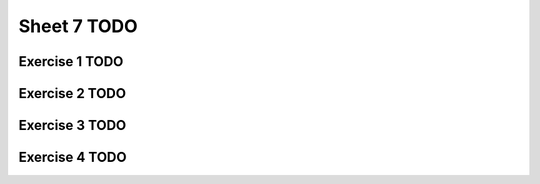 .. This file is part of the OpenDSA eTextbook project. See
.. http://algoviz.org/OpenDSA for more details.
.. Copyright (c) 2012-2016 by the OpenDSA Project Contributors, and
.. distributed under an MIT open source license.

.. avmetadata::
   :author: Patrick Sullivan
   :requires:
   :satisfies:
   :topic:

Sheet 7 TODO
============

Exercise 1 TODO
---------------

.. avembed:: AV/OpenFLAP/exercises/FLAssignments/Sheet_7/sheet7exercise1.html pe
   :long_name: Sheet 7 Exercise 1

Exercise 2 TODO
---------------

.. avembed:: AV/OpenFLAP/exercises/FLAssignments/Sheet_7/sheet7exercise2.html pe
   :long_name: Sheet 7 Exercise 2


Exercise 3 TODO
---------------

.. avembed:: AV/OpenFLAP/exercises/FLAssignments/Sheet_7/sheet7exercise3.html pe
   :long_name: Sheet 7 Exercise 3


Exercise 4 TODO
---------------

.. avembed:: AV/OpenFLAP/exercises/FLAssignments/Sheet_7/sheet7exercise4.html pe
   :long_name: Sheet 7 Exercise 4
